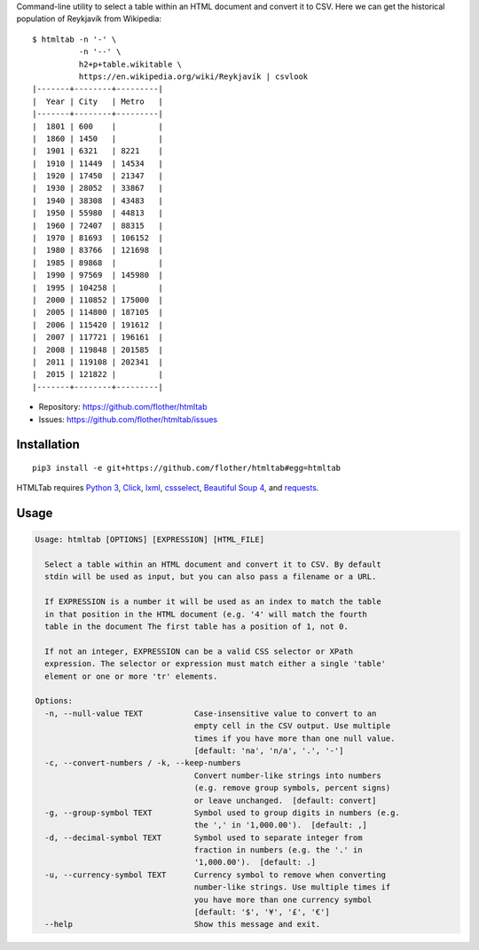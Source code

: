 Command-line utility to select a table within an HTML document and convert it
to CSV. Here we can get the historical population of Reykjavík from Wikipedia::

    $ htmltab -n '-' \
              -n '--' \
              h2+p+table.wikitable \
              https://en.wikipedia.org/wiki/Reykjavík | csvlook
    |-------+--------+---------|
    |  Year | City   | Metro   |
    |-------+--------+---------|
    |  1801 | 600    |         |
    |  1860 | 1450   |         |
    |  1901 | 6321   | 8221    |
    |  1910 | 11449  | 14534   |
    |  1920 | 17450  | 21347   |
    |  1930 | 28052  | 33867   |
    |  1940 | 38308  | 43483   |
    |  1950 | 55980  | 44813   |
    |  1960 | 72407  | 88315   |
    |  1970 | 81693  | 106152  |
    |  1980 | 83766  | 121698  |
    |  1985 | 89868  |         |
    |  1990 | 97569  | 145980  |
    |  1995 | 104258 |         |
    |  2000 | 110852 | 175000  |
    |  2005 | 114800 | 187105  |
    |  2006 | 115420 | 191612  |
    |  2007 | 117721 | 196161  |
    |  2008 | 119848 | 201585  |
    |  2011 | 119108 | 202341  |
    |  2015 | 121822 |         |
    |-------+--------+---------|

* Repository: https://github.com/flother/htmltab
* Issues: https://github.com/flother/htmltab/issues

Installation
------------

::

    pip3 install -e git+https://github.com/flother/htmltab#egg=htmltab

HTMLTab requires `Python 3`_, Click_, lxml_, cssselect_, `Beautiful Soup 4`_,
and requests_.

Usage
-----

.. code-block:: text

    Usage: htmltab [OPTIONS] [EXPRESSION] [HTML_FILE]

      Select a table within an HTML document and convert it to CSV. By default
      stdin will be used as input, but you can also pass a filename or a URL.

      If EXPRESSION is a number it will be used as an index to match the table
      in that position in the HTML document (e.g. '4' will match the fourth
      table in the document The first table has a position of 1, not 0.

      If not an integer, EXPRESSION can be a valid CSS selector or XPath
      expression. The selector or expression must match either a single 'table'
      element or one or more 'tr' elements.

    Options:
      -n, --null-value TEXT           Case-insensitive value to convert to an
                                      empty cell in the CSV output. Use multiple
                                      times if you have more than one null value.
                                      [default: 'na', 'n/a', '.', '-']
      -c, --convert-numbers / -k, --keep-numbers
                                      Convert number-like strings into numbers
                                      (e.g. remove group symbols, percent signs)
                                      or leave unchanged.  [default: convert]
      -g, --group-symbol TEXT         Symbol used to group digits in numbers (e.g.
                                      the ',' in '1,000.00').  [default: ,]
      -d, --decimal-symbol TEXT       Symbol used to separate integer from
                                      fraction in numbers (e.g. the '.' in
                                      '1,000.00').  [default: .]
      -u, --currency-symbol TEXT      Currency symbol to remove when converting
                                      number-like strings. Use multiple times if
                                      you have more than one currency symbol
                                      [default: '$', '¥', '£', '€']
      --help                          Show this message and exit.


.. _Python 3: https://docs.python.org/3/
.. _Click: http://click.pocoo.org/6/
.. _lxml: http://lxml.de
.. _cssselect: https://pythonhosted.org/cssselect/
.. _Beautiful Soup 4: https://www.crummy.com/software/BeautifulSoup/
.. _requests: http://python-requests.org/
